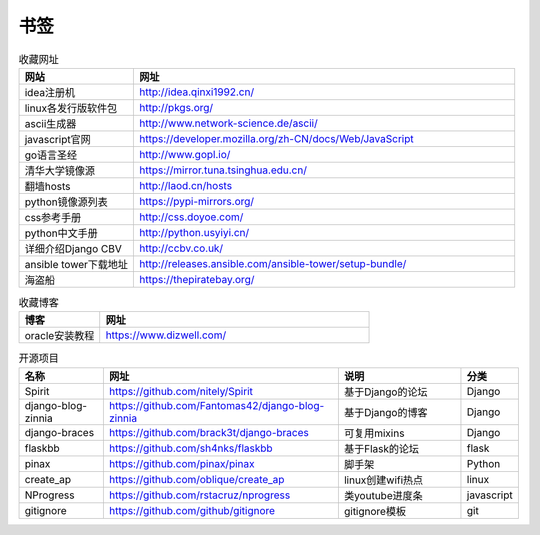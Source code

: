书签
======

.. csv-table:: 收藏网址
   :header: "网站", "网址"
   :widths: 15, 50

   "idea注册机","http://idea.qinxi1992.cn/"
   "linux各发行版软件包","http://pkgs.org/"
   "ascii生成器","http://www.network-science.de/ascii/"
   "javascript官网","https://developer.mozilla.org/zh-CN/docs/Web/JavaScript"
   "go语言圣经","http://www.gopl.io/"
   "清华大学镜像源","https://mirror.tuna.tsinghua.edu.cn/"
   "翻墙hosts","http://laod.cn/hosts"
   "python镜像源列表","https://pypi-mirrors.org/"
   "css参考手册","http://css.doyoe.com/"
   "python中文手册","http://python.usyiyi.cn/"
   "详细介绍Django CBV","http://ccbv.co.uk/"
   "ansible tower下载地址","http://releases.ansible.com/ansible-tower/setup-bundle/"
   "海盗船","https://thepiratebay.org/"

.. csv-table:: 收藏博客
   :header: "博客", "网址"
   :widths: 15, 50

   "oracle安装教程","https://www.dizwell.com/"

.. csv-table:: 开源项目
   :header: "名称", "网址", "说明", "分类"
   :widths: 20, 55, 30, 10

   "Spirit", "https://github.com/nitely/Spirit", "基于Django的论坛", "Django"
   "django-blog-zinnia", "https://github.com/Fantomas42/django-blog-zinnia", "基于Django的博客", "Django"
   "django-braces", "https://github.com/brack3t/django-braces", "可复用mixins", "Django"
   "flaskbb", "https://github.com/sh4nks/flaskbb", "基于Flask的论坛", "flask"
   "pinax", "https://github.com/pinax/pinax", "脚手架", "Python"
   "create_ap", "https://github.com/oblique/create_ap", "linux创建wifi热点", "linux"
   "NProgress", "https://github.com/rstacruz/nprogress", "类youtube进度条", "javascript"
   "gitignore", "https://github.com/github/gitignore", "gitignore模板", "git"
